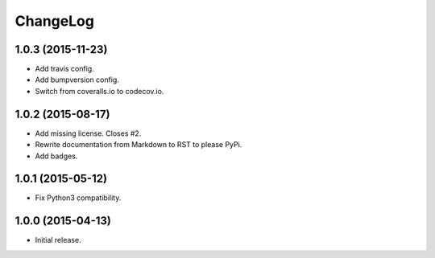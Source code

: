 ChangeLog
=========

1.0.3 (2015-11-23)
------------------

* Add travis config.
* Add bumpversion config.
* Switch from coveralls.io to codecov.io.

1.0.2 (2015-08-17)
------------------

* Add missing license. Closes #2.
* Rewrite documentation from Markdown to RST to please PyPi.
* Add badges.

1.0.1 (2015-05-12)
------------------

* Fix Python3 compatibility.

1.0.0 (2015-04-13)
------------------

* Initial release.

